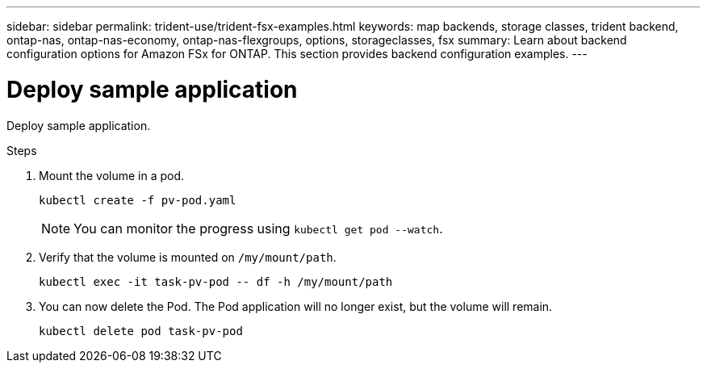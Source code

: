 ---
sidebar: sidebar
permalink: trident-use/trident-fsx-examples.html
keywords: map backends, storage classes, trident backend, ontap-nas, ontap-nas-economy, ontap-nas-flexgroups, options, storageclasses, fsx
summary: Learn about backend configuration options for Amazon FSx for ONTAP. This section provides backend configuration examples.
---

= Deploy sample application
:hardbreaks:
:icons: font
:imagesdir: ../media/

[.lead]
Deploy sample application.

.Steps

. Mount the volume in a pod.
+
----
kubectl create -f pv-pod.yaml
----
+
NOTE: You can monitor the progress using `kubectl get pod --watch`.
. Verify that the volume is mounted on `/my/mount/path`.
+
----
kubectl exec -it task-pv-pod -- df -h /my/mount/path
----
. You can now delete the Pod. The Pod application will no longer exist, but the volume will remain. 
+
----
kubectl delete pod task-pv-pod
----

